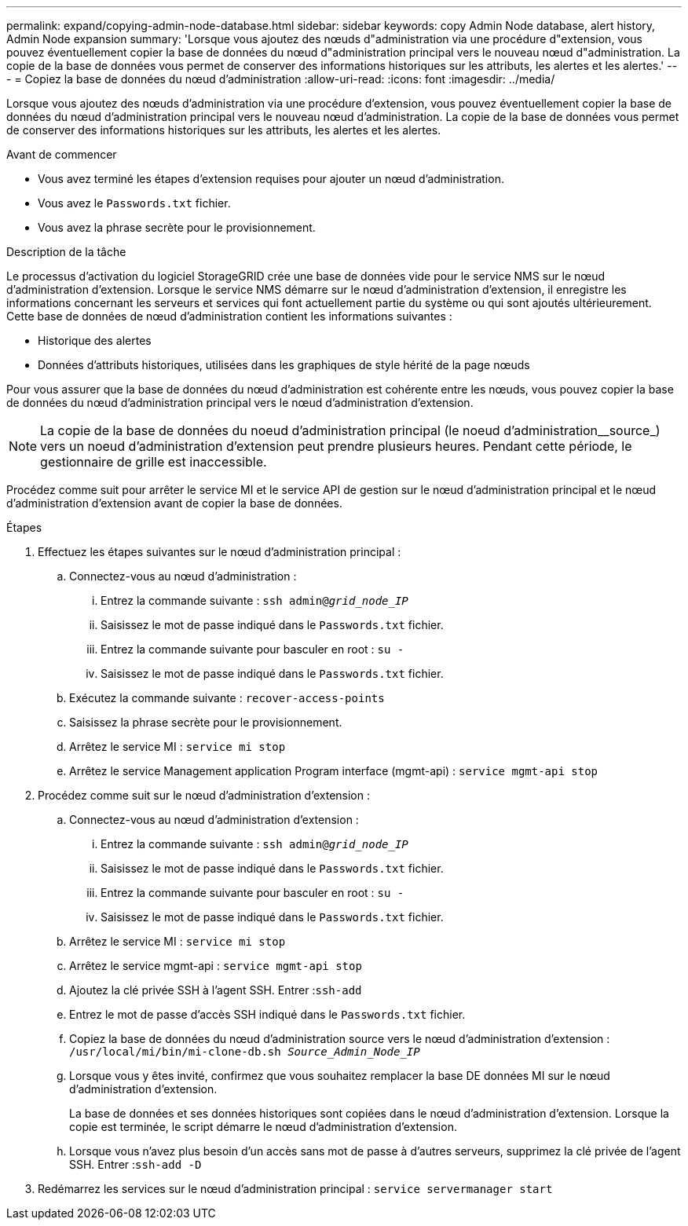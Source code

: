 ---
permalink: expand/copying-admin-node-database.html 
sidebar: sidebar 
keywords: copy Admin Node database, alert history, Admin Node expansion 
summary: 'Lorsque vous ajoutez des nœuds d"administration via une procédure d"extension, vous pouvez éventuellement copier la base de données du nœud d"administration principal vers le nouveau nœud d"administration. La copie de la base de données vous permet de conserver des informations historiques sur les attributs, les alertes et les alertes.' 
---
= Copiez la base de données du nœud d'administration
:allow-uri-read: 
:icons: font
:imagesdir: ../media/


[role="lead"]
Lorsque vous ajoutez des nœuds d'administration via une procédure d'extension, vous pouvez éventuellement copier la base de données du nœud d'administration principal vers le nouveau nœud d'administration. La copie de la base de données vous permet de conserver des informations historiques sur les attributs, les alertes et les alertes.

.Avant de commencer
* Vous avez terminé les étapes d'extension requises pour ajouter un nœud d'administration.
* Vous avez le `Passwords.txt` fichier.
* Vous avez la phrase secrète pour le provisionnement.


.Description de la tâche
Le processus d'activation du logiciel StorageGRID crée une base de données vide pour le service NMS sur le nœud d'administration d'extension. Lorsque le service NMS démarre sur le nœud d'administration d'extension, il enregistre les informations concernant les serveurs et services qui font actuellement partie du système ou qui sont ajoutés ultérieurement. Cette base de données de nœud d'administration contient les informations suivantes :

* Historique des alertes
* Données d'attributs historiques, utilisées dans les graphiques de style hérité de la page nœuds


Pour vous assurer que la base de données du nœud d'administration est cohérente entre les nœuds, vous pouvez copier la base de données du nœud d'administration principal vers le nœud d'administration d'extension.


NOTE: La copie de la base de données du noeud d'administration principal (le noeud d'administration__source_) vers un noeud d'administration d'extension peut prendre plusieurs heures. Pendant cette période, le gestionnaire de grille est inaccessible.

Procédez comme suit pour arrêter le service MI et le service API de gestion sur le nœud d'administration principal et le nœud d'administration d'extension avant de copier la base de données.

.Étapes
. Effectuez les étapes suivantes sur le nœud d'administration principal :
+
.. Connectez-vous au nœud d'administration :
+
... Entrez la commande suivante : `ssh admin@_grid_node_IP_`
... Saisissez le mot de passe indiqué dans le `Passwords.txt` fichier.
... Entrez la commande suivante pour basculer en root : `su -`
... Saisissez le mot de passe indiqué dans le `Passwords.txt` fichier.


.. Exécutez la commande suivante : `recover-access-points`
.. Saisissez la phrase secrète pour le provisionnement.
.. Arrêtez le service MI : `service mi stop`
.. Arrêtez le service Management application Program interface (mgmt-api) : `service mgmt-api stop`


. Procédez comme suit sur le nœud d'administration d'extension :
+
.. Connectez-vous au nœud d'administration d'extension :
+
... Entrez la commande suivante : `ssh admin@_grid_node_IP_`
... Saisissez le mot de passe indiqué dans le `Passwords.txt` fichier.
... Entrez la commande suivante pour basculer en root : `su -`
... Saisissez le mot de passe indiqué dans le `Passwords.txt` fichier.


.. Arrêtez le service MI : `service mi stop`
.. Arrêtez le service mgmt-api : `service mgmt-api stop`
.. Ajoutez la clé privée SSH à l'agent SSH. Entrer :``ssh-add``
.. Entrez le mot de passe d'accès SSH indiqué dans le `Passwords.txt` fichier.
.. Copiez la base de données du nœud d'administration source vers le nœud d'administration d'extension : `/usr/local/mi/bin/mi-clone-db.sh _Source_Admin_Node_IP_`
.. Lorsque vous y êtes invité, confirmez que vous souhaitez remplacer la base DE données MI sur le nœud d'administration d'extension.
+
La base de données et ses données historiques sont copiées dans le nœud d'administration d'extension. Lorsque la copie est terminée, le script démarre le nœud d'administration d'extension.

.. Lorsque vous n'avez plus besoin d'un accès sans mot de passe à d'autres serveurs, supprimez la clé privée de l'agent SSH. Entrer :``ssh-add -D``


. Redémarrez les services sur le nœud d'administration principal : `service servermanager start`

